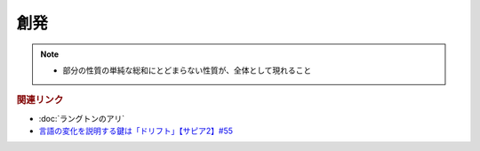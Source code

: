 創発
==========================================================
.. note:: 
  * 部分の性質の単純な総和にとどまらない性質が、全体として現れること

.. rubric:: 関連リンク
* :doc:`ラングトンのアリ` 
* `言語の変化を説明する鍵は「ドリフト」【サピア2】#55`_

.. _言語の変化を説明する鍵は「ドリフト」【サピア2】#55: https://www.youtube.com/watch?v=h6zyDXsuVh8

